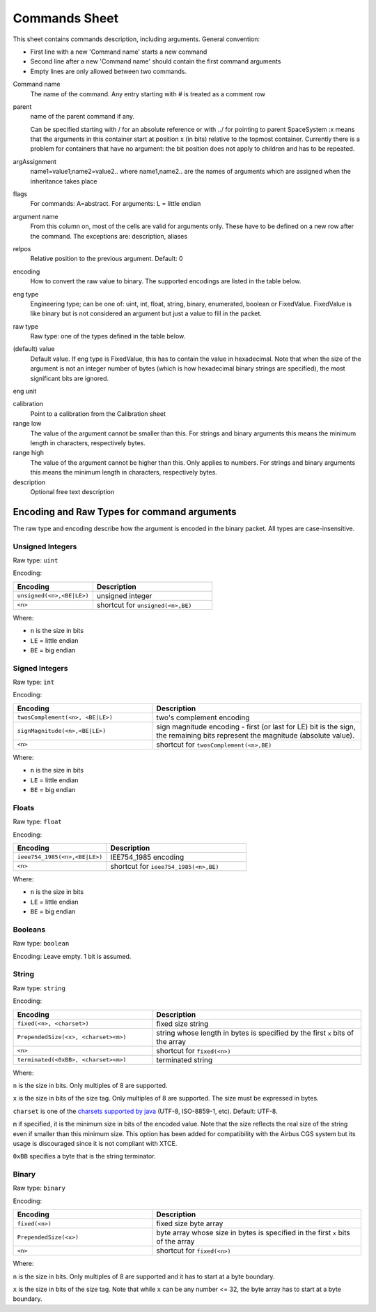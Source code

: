 Commands Sheet
==============

This sheet contains commands description, including arguments. General convention:

* First line with a new 'Command name' starts a new command
* Second line after a new 'Command name' should contain the first command arguments
* Empty lines are only allowed between two commands.

Command name
    The name of the command. Any entry starting with `#` is treated as a comment row

parent
    name of the parent command if any.

    Can be specified starting with / for an absolute reference or with ../ for pointing to parent SpaceSystem :x means that the arguments in this container start at position x (in bits) relative to the topmost container. Currently there is a problem for containers that have no argument: the bit position does not apply to children and has to be repeated.

argAssignment
    name1=value1;name2=value2.. where name1,name2.. are the names of arguments which are assigned when the inheritance takes place

flags
    For commands: A=abstract. For arguments: L = little endian

argument name
    From this column on, most of the cells are valid for arguments only. These have to be defined on a new row after the command. The exceptions are: description, aliases

relpos
    Relative position to the previous argument. Default: 0

encoding
    How to convert the raw value to binary. The supported encodings are listed in the table below.

eng type
    Engineering type; can be one of: uint, int, float, string, binary, enumerated, boolean or FixedValue.
    FixedValue is like binary but is not considered an argument but just a value to fill in the packet.

raw type
    Raw type: one of the types defined in the table below.

(default) value
    Default value. If eng type is FixedValue, this has to contain the value in hexadecimal. Note that when the size of the argument is not an integer number of bytes (which is how hexadecimal binary strings are specified), the most significant bits are ignored.

eng unit

calibration
    Point to a calibration from the Calibration sheet

range low
    The value of the argument cannot be smaller than this. For strings and binary arguments this means the minimum length in characters, respectively bytes.

range high
    The value of the argument cannot be higher than this. Only applies to numbers. For strings and binary arguments this means the minimum length in characters, respectively bytes.

description
    Optional free text description


Encoding and Raw Types for command arguments
^^^^^^^^^^^^^^^^^^^^^^^^^^^^^^^^^^^^^^^^^^^^

The raw type and encoding describe how the argument is encoded in the binary packet. All types are case-insensitive.

Unsigned Integers
"""""""""""""""""

Raw type: ``uint``

Encoding:

.. list-table::
    :widths: 40 60
    :header-rows: 1

    * - Encoding
      - Description
    * - ``unsigned(<n>,<BE|LE>)``
      - unsigned integer
    * - ``<n>``
      - shortcut for ``unsigned(<n>,BE)``

Where:

* ``n`` is the size in bits
* ``LE`` = little endian
* ``BE`` = big endian


Signed Integers
"""""""""""""""

Raw type: ``int``

Encoding:

.. list-table::
    :widths: 40 60
    :header-rows: 1

    * - Encoding
      - Description
    * - ``twosComplement(<n>, <BE|LE>)``
      - two's complement encoding
    * - ``signMagnitude(<n>,<BE|LE>)``
      - sign magnitude encoding - first (or last for LE) bit is the sign, the remaining bits represent the magnitude (absolute value).
    * - ``<n>``
      - shortcut for ``twosComplement(<n>,BE)``

Where:

* ``n`` is the size in bits
* ``LE`` = little endian
* ``BE`` = big endian


Floats
""""""

Raw type: ``float``

Encoding:

.. list-table::
    :widths: 40 60
    :header-rows: 1

    * - Encoding
      - Description
    * - ``ieee754_1985(<n>,<BE|LE>)``
      - IEE754_1985 encoding
    * - ``<n>``
      - shortcut for ``ieee754_1985(<n>,BE)``

Where:

* ``n`` is the size in bits
* ``LE`` = little endian
* ``BE`` = big endian


Booleans
""""""""

Raw type: ``boolean``

Encoding: Leave empty. 1 bit is assumed.


String
""""""

Raw type: ``string``

Encoding:

.. list-table::
    :widths: 40 60
    :header-rows: 1

    * - Encoding
      - Description
    * - ``fixed(<n>, <charset>)``
      - fixed size string
    * - ``PrependedSize(<x>, <charset><m>)``
      - string whose length in bytes is specified by the first ``x`` bits of the array
    * - ``<n>``
      - shortcut for ``fixed(<n>)``
    * - ``terminated(<0xBB>, <charset><m>)``
      - terminated string

Where:

``n`` is the size in bits. Only multiples of 8 are supported.

``x`` is the size in bits of the size tag. Only multiples of 8 are supported. The size must be expressed in bytes.

``charset`` is one of the `charsets supported by java <https://docs.oracle.com/javase/8/docs/api/java/nio/charset/Charset.html>`_ (UTF-8, ISO-8859-1, etc). Default: UTF-8.

``m`` if specified, it is the minimum size in bits of the encoded value. Note that the size reflects the real size of the string even if smaller than this minimum size. This option has been added for compatibility with the Airbus CGS system but its usage is discouraged since it is not compliant with XTCE.

``0xBB`` specifies a byte that is the string terminator.


Binary
""""""

Raw type: ``binary``

Encoding:

.. list-table::
    :widths: 40 60
    :header-rows: 1

    * - Encoding
      - Description
    * - ``fixed(<n>)``
      - fixed size byte array
    * - ``PrependedSize(<x>)``
      - byte array whose size in bytes is specified in the first ``x`` bits of the array
    * - ``<n>``
      - shortcut for ``fixed(<n>)``

Where:

``n`` is the size in bits. Only multiples of 8 are supported and it has to start at a byte boundary.

``x`` is the size in bits of the size tag. Note that while ``x`` can be any number <= 32, the byte array has to start at a byte boundary.
